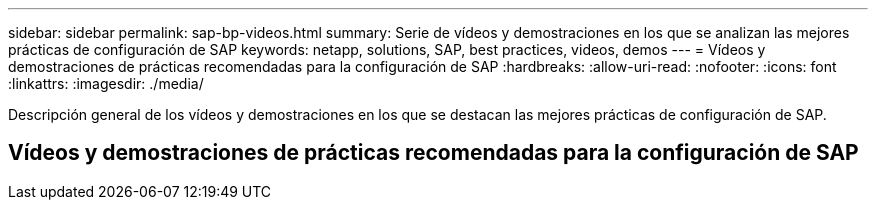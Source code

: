 ---
sidebar: sidebar 
permalink: sap-bp-videos.html 
summary: Serie de vídeos y demostraciones en los que se analizan las mejores prácticas de configuración de SAP 
keywords: netapp, solutions, SAP, best practices, videos, demos 
---
= Vídeos y demostraciones de prácticas recomendadas para la configuración de SAP
:hardbreaks:
:allow-uri-read: 
:nofooter: 
:icons: font
:linkattrs: 
:imagesdir: ./media/


[role="lead"]
Descripción general de los vídeos y demostraciones en los que se destacan las mejores prácticas de configuración de SAP.



== Vídeos y demostraciones de prácticas recomendadas para la configuración de SAP
